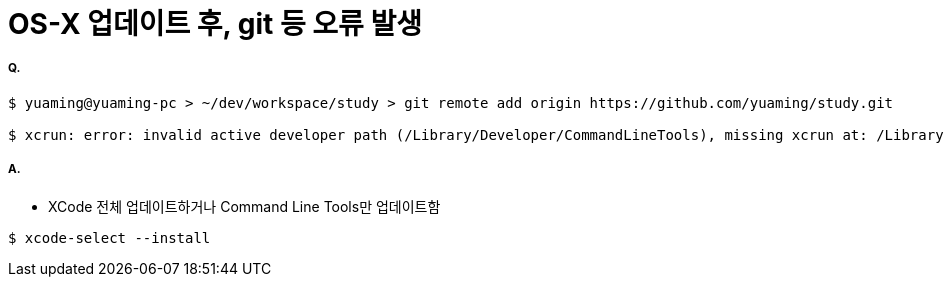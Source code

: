 = OS-X 업데이트 후, git 등 오류 발생

===== Q.

[source, bash]
----
$ yuaming@yuaming-pc > ~/dev/workspace/study > git remote add origin https://github.com/yuaming/study.git

$ xcrun: error: invalid active developer path (/Library/Developer/CommandLineTools), missing xcrun at: /Library/Developer/CommandLineTools/usr/bin/xcrun
----

===== A.
* XCode 전체 업데이트하거나 Command Line Tools만 업데이트함

[source, bash]
----
$ xcode-select --install
----